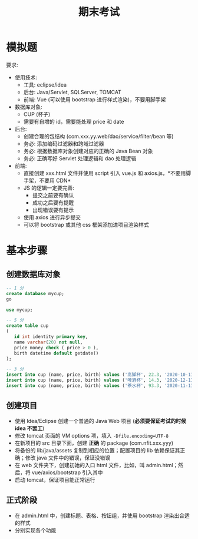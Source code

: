 #+TITLE: 期末考试


* 模拟题

[[file:img/exam.png]]



要求:
- 使用技术:
  + 工具: eclipse/idea
  + 后台: Java/Servlet, SQLServer, TOMCAT
  + 前端: Vue (可以使用 bootstrap 进行样式渲染)，不要用脚手架
- 数据库对象:
  + CUP (杯子)
  + 需要有自增的 id，需要能处理 price 和 date
- 后台:
  + 创建合理的包结构 (com.xxx.yy.web/dao/service/filter/bean 等)
  + 务必: 添加编码过滤器和跨域过滤器
  + 务必: 根据数据库对象创建对应的正确的 Java Bean 对象
  + 务必: 正确写好 Servlet 处理逻辑和 dao 处理逻辑
- 前端:
  + 直接创建 xxx.html 文件并使用 script 引入 vue.js 和 axios.js，*不要用脚手架，不要用 CDN*
  + JS 的逻辑一定要完善:
     * 提交之前要有确认
     * 成功之后要有提醒
     * 出现错误要有提示
  + 使用 axios 进行异步提交
  + 可以将 bootstrap 或其他 css 框架添加进项目渲染样式
  


* 基本步骤
** 创建数据库对象

#+begin_src sql
  -- 1 分
  create database mycup;
  go

  use mycup;

  -- 5 分
  create table cup
  (
     id int identity primary key,
     name varchar(20) not null,
     price money check ( price > 0 ),
     birth datetime default getdate()
  );

  -- 3 分
  insert into cup (name, price, birth) values ('高脚杯', 22.3, '2020-10-11');
  insert into cup (name, price, birth) values ('啤酒杯', 14.3, '2020-12-11');
  insert into cup (name, price, birth) values ('茶水杯', 93.3, '2020-11-11');
#+end_src

** 创建项目

- 使用 Idea/Eclipse 创建一个普通的 Java Web 项目 (*必须要保证考试的时候 idea 不罢工*)
- 修改 tomcat 页面的 VM options 项，填入 ~-Dfile.encoding=UTF-8~
- 在新项目的 src 目录下面，创建 *正确* 的 package (com.nfit.xxx.yyy)
- 将备份的 lib/java/assets 复制到相应的位置；配置项目的 lib 依赖保证其正确；修改 java 文件中的错误，保证没错误
- 在 web 文件夹下，创建初始的入口 html 文件，比如，叫 admin.html；然后，将 vue/axios/bootstrap 引入其中
- 启动 tomcat，保证项目能正常运行

** 正式阶段

- 在 admin.html 中，创建标题、表格、按钮组，并使用 bootstrap 渲染出合适的样式
- 分别实现各个功能

